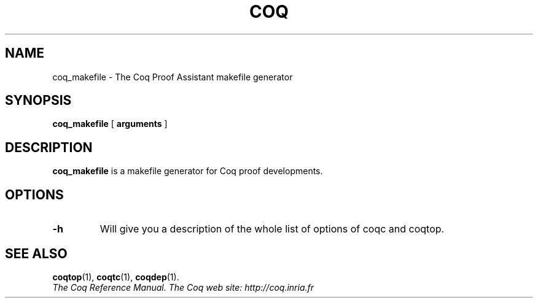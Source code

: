 .TH COQ 1 "April 25, 2001"

.SH NAME
coq_makefile \- The Coq Proof Assistant makefile generator


.SH SYNOPSIS
.B coq_makefile
[
.B arguments
]

.SH DESCRIPTION

.B coq_makefile
is a makefile generator for Coq proof developments.

.SH OPTIONS

.TP
.BI \-h
Will give you a description of the whole list of options of coqc and
coqtop.

.SH SEE ALSO

.BR coqtop (1),
.BR coqtc (1),
.BR coqdep (1).
.br
.I
The Coq Reference Manual.
.I
The Coq web site: http://coq.inria.fr
